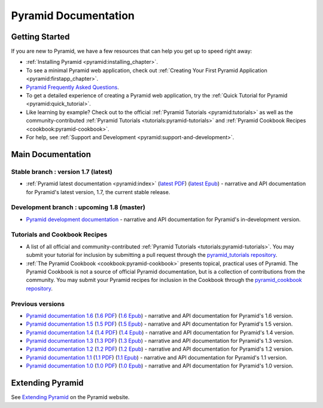 .. _pyramid-documentation:

Pyramid Documentation
=====================

Getting Started
---------------

If you are new to Pyramid, we have a few resources that can help you get up to
speed right away:

* :ref:`Installing Pyramid <pyramid:installing_chapter>`.

* To see a minimal Pyramid web application, check out :ref:`Creating Your First
  Pyramid Application <pyramid:firstapp_chapter>`.

* `Pyramid Frequently Asked Questions <http://www.pylonsproject.org/projects/pyramid/faq>`_.

* To get a detailed experience of creating a Pyramid web application, try the
  :ref:`Quick Tutorial for Pyramid <pyramid:quick_tutorial>`.

* Like learning by example? Check out to the official :ref:`Pyramid Tutorials
  <pyramid:tutorials>` as well as the community-contributed :ref:`Pyramid
  Tutorials <tutorials:pyramid-tutorials>` and :ref:`Pyramid Cookbook Recipes
  <cookbook:pyramid-cookbook>`.

* For help, see :ref:`Support and Development
  <pyramid:support-and-development>`.

Main Documentation
------------------

Stable branch : version 1.7 (latest)
++++++++++++++++++++++++++++++++++++

* :ref:`Pyramid latest documentation <pyramid:index>` (`latest PDF
  <http://media.readthedocs.org/pdf/pyramid/latest/pyramid.pdf>`_)
  (`latest Epub <http://media.readthedocs.org/epub/pyramid/latest/pyramid.epub>`_)
  - narrative and API documentation for Pyramid's latest version, 1.7, the
  current stable release.

.. Pre-release branch : version 1.8
.. ++++++++++++++++++++++++++++++++
..
.. * `Pyramid documentation 1.8
..   <http://docs.pylonsproject.org/projects/pyramid/en/1.8-branch/>`_ (`1.8
..   PDF <http://media.readthedocs.org/pdf/pyramid/1.8-branch/pyramid.pdf>`_)
..   (`1.8 Epub <http://media.readthedocs.org/epub/pyramid/1.8-branch/pyramid.epub>`_)
..   - narrative and API documentation for Pyramid's pre-release version, 1.8,
..   in dev, alpha, or beta status.

Development branch : upcoming 1.8 (master)
++++++++++++++++++++++++++++++++++++++++++

* `Pyramid development documentation
  <http://docs.pylonsproject.org/projects/pyramid/en/master/>`_ - narrative and
  API documentation for Pyramid's in-development version.

.. _tutorials-cookbook:

Tutorials and Cookbook Recipes
++++++++++++++++++++++++++++++

* A list of all official and community-contributed :ref:`Pyramid Tutorials
  <tutorials:pyramid-tutorials>`.  You may submit your tutorial for inclusion
  by submitting a pull request through the `pyramid_tutorials repository
  <https://github.com/Pylons/pyramid_tutorials>`_.

* :ref:`The Pyramid Cookbook <cookbook:pyramid-cookbook>` presents topical,
  practical uses of Pyramid. The Pyramid Cookbook is not a source of official
  Pyramid documentation, but is a collection of contributions from the
  community. You may submit your Pyramid recipes for inclusion in the Cookbook
  through the `pyramid_cookbook repository
  <https://github.com/Pylons/pyramid_cookbook>`_.

Previous versions
+++++++++++++++++
* `Pyramid documentation 1.6
  <http://docs.pylonsproject.org/projects/pyramid/en/1.6-branch/>`_ (`1.6 PDF
  <http://media.readthedocs.org/pdf/pyramid/1.6-branch/pyramid.pdf>`_) (`1.6
  Epub <http://media.readthedocs.org/epub/pyramid/1.6-branch/pyramid.epub>`_) -
  narrative and API documentation for Pyramid's 1.6 version.

* `Pyramid documentation 1.5
  <http://docs.pylonsproject.org/projects/pyramid/en/1.5-branch/>`_ (`1.5 PDF
  <http://media.readthedocs.org/pdf/pyramid/1.5-branch/pyramid.pdf>`_) (`1.5
  Epub <http://media.readthedocs.org/epub/pyramid/1.5-branch/pyramid.epub>`_) -
  narrative and API documentation for Pyramid's 1.5 version.

* `Pyramid documentation 1.4
  <http://docs.pylonsproject.org/projects/pyramid/en/1.4-branch/>`_ (`1.4 PDF
  <http://media.readthedocs.org/pdf/pyramid/1.4-branch/pyramid.pdf>`_) (`1.4
  Epub <http://media.readthedocs.org/epub/pyramid/1.4-branch/pyramid.epub>`_) -
  narrative and API documentation for Pyramid's 1.4 version.

* `Pyramid documentation 1.3
  <http://docs.pylonsproject.org/projects/pyramid/en/1.3-branch/>`_ (`1.3 PDF
  <http://media.readthedocs.org/pdf/pyramid/1.3-branch/pyramid.pdf>`_) (`1.3
  Epub <http://media.readthedocs.org/epub/pyramid/1.3-branch/pyramid.epub>`_) -
  narrative and API documentation for Pyramid's 1.3 version.

* `Pyramid documentation 1.2
  <http://docs.pylonsproject.org/projects/pyramid/en/1.2-branch/>`_ (`1.2 PDF
  <http://media.readthedocs.org/pdf/pyramid/1.2-branch/pyramid.pdf>`_) (`1.2
  Epub <http://media.readthedocs.org/epub/pyramid/1.2-branch/pyramid.epub>`_) -
  narrative and API documentation for Pyramid's 1.2 version.

* `Pyramid documentation 1.1
  <http://docs.pylonsproject.org/projects/pyramid/en/1.1-branch/>`_ (`1.1 PDF
  <http://media.readthedocs.org/pdf/pyramid/1.1-branch/pyramid.pdf>`_) (`1.1
  Epub <http://media.readthedocs.org/epub/pyramid/1.1-branch/pyramid.epub>`_) -
  narrative and API documentation for Pyramid's 1.1 version.

* `Pyramid documentation 1.0
  <http://docs.pylonsproject.org/projects/pyramid/en/1.0-branch/>`_ (`1.0 PDF
  <http://media.readthedocs.org/pdf/pyramid/1.0-branch/pyramid.pdf>`_) (`1.0
  Epub <http://media.readthedocs.org/epub/pyramid/1.0-branch/pyramid.epub>`_) -
  narrative and API documentation for Pyramid's 1.0 version.


.. _pyramid-add-ons:

Extending Pyramid
-----------------

See `Extending Pyramid
<https://trypyramid.com/resources-extending-pyramid.html>`_ on the Pyramid
website.
